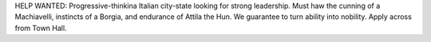 HELP WANTED: Progressive-thinkina Italian city-state looking for strong leadership.
Must haw the cunning of a Machiavelli, instincts of a Borgia, and endurance of
Attila the Hun. We guarantee to turn ability into nobility. Apply across from Town Hall.